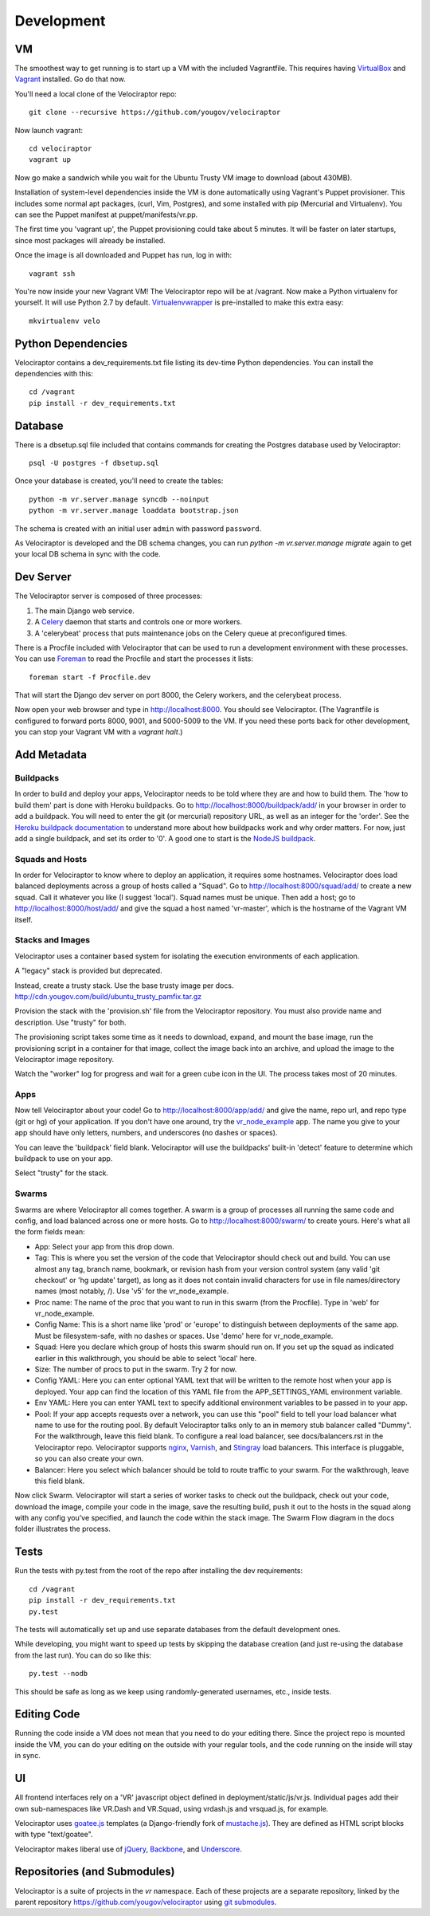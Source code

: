 Development
===========

VM
~~

The smoothest way to get running is to start up a VM with the included
Vagrantfile.  This requires having VirtualBox_ and Vagrant_ installed.
Go do that now.

You'll need a local clone of the Velociraptor repo::

    git clone --recursive https://github.com/yougov/velociraptor

Now launch vagrant::

    cd velociraptor
    vagrant up

Now go make a sandwich while you wait for the Ubuntu Trusty VM image to
download (about 430MB).

Installation of system-level dependencies inside the VM is done automatically
using Vagrant's Puppet provisioner.  This includes some normal apt packages,
(curl, Vim, Postgres), and some installed with pip (Mercurial and Virtualenv).
You can see the Puppet manifest at puppet/manifests/vr.pp.

The first time you 'vagrant up', the Puppet provisioning could take about
5 minutes.  It will be faster on later startups, since most packages will
already be installed.

Once the image is all downloaded and Puppet has run, log in with::

    vagrant ssh

You're now inside your new Vagrant VM!  The Velociraptor repo will be at
/vagrant.  Now make a Python virtualenv for yourself.  It will use Python 2.7
by default.  Virtualenvwrapper_ is pre-installed to make this extra easy::

    mkvirtualenv velo

Python Dependencies
~~~~~~~~~~~~~~~~~~~

Velociraptor contains a dev_requirements.txt file listing its dev-time Python
dependencies.  You can install the dependencies with this::

    cd /vagrant
    pip install -r dev_requirements.txt

Database
~~~~~~~~

There is a dbsetup.sql file included that contains commands for creating the
Postgres database used by Velociraptor::

    psql -U postgres -f dbsetup.sql

Once your database is created, you'll need to create the tables::

    python -m vr.server.manage syncdb --noinput
    python -m vr.server.manage loaddata bootstrap.json

The schema is created with an initial user ``admin`` with password ``password``.

As Velociraptor is developed and the DB schema changes, you can run
`python -m vr.server.manage migrate` again to get your local DB schema in
sync with the code.

Dev Server
~~~~~~~~~~

The Velociraptor server is composed of three processes:

1. The main Django web service.
2. A Celery_ daemon that starts and controls one or more workers.
3. A 'celerybeat' process that puts maintenance jobs on the Celery queue at
   preconfigured times.

There is a Procfile included with Velociraptor that can be used to run a
development environment with these processes. You can use Foreman_ to
read the Procfile and start the processes it lists::

    foreman start -f Procfile.dev

That will start the Django dev server on port 8000, the Celery workers, and the
celerybeat process.

Now open your web browser and type in http://localhost:8000.  You should see
Velociraptor.  (The Vagrantfile is configured to forward ports 8000, 9001, and
5000-5009 to the VM.  If you need these ports back for other development, you
can stop your Vagrant VM with a `vagrant halt`.)

Add Metadata
~~~~~~~~~~~~

Buildpacks
----------

In order to build and deploy your apps, Velociraptor needs to be told where
they are and how to build them.  The 'how to build them' part is done with
Heroku buildpacks.  Go to http://localhost:8000/buildpack/add/
in your browser in order to add a buildpack.  You will need to enter the git
(or mercurial) repository URL, as well as an integer for the 'order'.  See the
`Heroku buildpack documentation`_ to understand more about how buildpacks work
and why order matters.  For now, just add a single buildpack, and set its order
to '0'.  A good one to start is the `NodeJS buildpack
<https://github.com/heroku/heroku-buildpack-nodejs.git>`_.

Squads and Hosts
----------------

In order for Velociraptor to know where to deploy an application, it requires
some hostnames.  Velociraptor does load balanced deployments
across a group of hosts called a "Squad".  Go to
http://localhost:8000/squad/add/ to create a new squad.  Call it whatever you
like (I suggest 'local').  Squad names must be
unique.  Then add a host; go to http://localhost:8000/host/add/ and
give the squad a host named 'vr-master', which is the hostname of the Vagrant
VM itself.

Stacks and Images
-----------------

Velociraptor uses a container based system for isolating the execution
environments of each application.

A "legacy" stack is provided but deprecated.

Instead, create a trusty stack. Use the base trusty image per docs.
http://cdn.yougov.com/build/ubuntu_trusty_pamfix.tar.gz

Provision the stack with the 'provision.sh' file from the
Velociraptor repository. You must also provide name and description.
Use "trusty" for both.

The provisioning script takes some time as it needs to download, expand,
and mount the base image, run the provisioning script in a container
for that image, collect the image back into an archive, and upload
the image to the Velociraptor image repository.

Watch the "worker" log for progress and wait for a green cube icon in
the UI. The process takes most of 20 minutes.

Apps
----

Now tell Velociraptor about your code!  Go to http://localhost:8000/app/add/
and give the name, repo url, and repo type (git or hg) of your application.  If
you don't have one around, try the vr_node_example_ app.  The name you give to
your app should have only letters, numbers, and underscores (no dashes or
spaces).

You can leave the 'buildpack' field blank.  Velociraptor will use the
buildpacks' built-in 'detect' feature to determine which buildpack to use on
your app.

Select "trusty" for the stack.

Swarms
------

Swarms are where Velociraptor all comes together.  A swarm is a group of
processes all running the same code and config, and load balanced across one or
more hosts.  Go to http://localhost:8000/swarm/ to create yours.  Here's what
all the form fields mean:

- App: Select your app from this drop down.
- Tag: This is where you set the version of the code that Velociraptor should
  check out and build.  You can use almost any tag, branch name, bookmark, or
  revision hash from your version control system (any valid 'git
  checkout' or 'hg update' target), as long as it does not contain invalid
  characters for use in file names/directory names (most notably, /).
  Use 'v5' for the vr_node_example.
- Proc name: The name of the proc that you want to run in this swarm (from the
  Procfile).  Type in 'web' for vr_node_example.
- Config Name: This is a short name like 'prod' or 'europe' to distinguish
  between deployments of the same app. Must be filesystem-safe, with no dashes
  or spaces.  Use 'demo' here for vr_node_example.
- Squad: Here you declare which group of hosts this swarm should run on.  If
  you set up the squad as indicated earlier in this walkthrough, you should be
  able to select 'local' here.
- Size: The number of procs to put in the swarm.  Try 2 for now.
- Config YAML: Here you can enter optional YAML text that will be written to
  the remote host when your app is deployed.  Your app can find the location of
  this YAML file from the APP_SETTINGS_YAML environment variable.
- Env YAML: Here you can enter YAML text to specify additional environment
  variables to be passed in to your app.
- Pool: If your app accepts requests over a network, you can use this "pool"
  field to tell your load balancer what name to use for the routing pool.  By
  default Velociraptor talks only to an in memory stub balancer called "Dummy".
  For the walkthrough, leave this field blank.
  To configure a real load balancer, see docs/balancers.rst in the Velociraptor
  repo.  Velociraptor supports nginx_, Varnish_, and Stingray_ load balancers.
  This interface is pluggable, so you can also create your own.
- Balancer: Here you select which balancer should be told to route traffic to
  your swarm.  For the walkthrough, leave this field blank.

Now click Swarm.  Velociraptor will start a series of worker tasks to check out
the buildpack, check out your code, download the image, compile your code
in the image, save the resulting
build, push it out to the hosts in the squad along with any config you've
specified, and launch the code within the stack image.  The Swarm Flow diagram
in the docs folder illustrates the process.


Tests
~~~~~

Run the tests with py.test from the root of the repo after installing
the dev requirements::

    cd /vagrant
    pip install -r dev_requirements.txt
    py.test

The tests will automatically set up and use separate databases from the default
development ones.

While developing, you might want to speed up tests by skipping the database
creation (and just re-using the database from the last run).  You can do so
like this::

    py.test --nodb

This should be safe as long as we keep using randomly-generated usernames,
etc., inside tests.

Editing Code
~~~~~~~~~~~~

Running the code inside a VM does not mean that you need to do your editing
there.  Since the project repo is mounted inside the VM, you can do your
editing on the outside with your regular tools, and the code running on the
inside will stay in sync.

UI
~~

All frontend interfaces rely on a 'VR' javascript object defined in
deployment/static/js/vr.js.  Individual pages add their own sub-namespaces like
VR.Dash and VR.Squad, using vrdash.js and vrsquad.js, for example.

Velociraptor uses goatee.js_ templates (a Django-friendly fork of
mustache.js_). They are defined as HTML script blocks with type "text/goatee".

Velociraptor makes liberal use of jQuery_, Backbone_, and Underscore_.


Repositories (and Submodules)
~~~~~~~~~~~~~~~~~~~~~~~~~~~~~

Velociraptor is a suite of projects in the `vr` namespace. Each of these
projects are a separate repository, linked by the parent repository
https://github.com/yougov/velociraptor using `git submodules
<https://git-scm.com/book/en/v2/Git-Tools-Submodules>`_.


.. _Vagrant: http://vagrantup.com/v1/docs/getting-started/index.html
.. _VirtualBox: http://www.virtualbox.org/wiki/Downloads
.. _Foreman: http://ddollar.github.com/foreman/
.. _Virtualenvwrapper: http://www.doughellmann.com/docs/virtualenvwrapper/
.. _South: http://south.aeracode.org/
.. _Celery: http://celeryproject.org/
.. _jQuery: http://jquery.com/
.. _Backbone: http://backbonejs.org/
.. _Underscore: http://underscorejs.org/
.. _vr_node_example: https://bitbucket.org/btubbs/vr_node_example
.. _nginx: http://wiki.nginx.org/Main
.. _Varnish: https://www.varnish-cache.org/
.. _Stingray: http://www.riverbed.com/products-solutions/products/application-delivery-stingray/
.. _Heroku buildpack documentation: https://devcenter.heroku.com/articles/buildpacks
.. _goatee.js: https://github.com/btubbs/goatee.js
.. _mustache.js: https://github.com/janl/mustache.js
.. _vr.cli: https://bitbucket.org/yougov/vr.cli
.. _vr.events: https://bitbucket.org/yougov/vr.events
